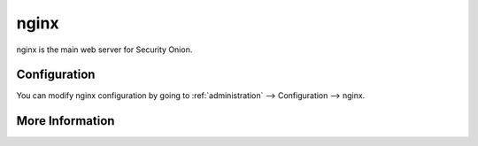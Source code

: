 .. _nginx:

nginx
=====

nginx is the main web server for Security Onion.

Configuration
-------------

You can modify nginx configuration by going to :ref:`administration` --> Configuration --> nginx.

More Information
----------------

.. seealso::

    For more information about nginx, please see https://nginx.org/.
